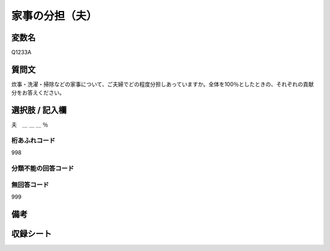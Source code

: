 .. title:: Q1233A
.. rst-class:: item
==========================================================
家事の分担（夫）
==========================================================

.. rst-class:: varname
変数名
==================

Q1233A


.. rst-class:: question
質問文
==================

炊事・洗濯・掃除などの家事について、ご夫婦でどの程度分担しあっていますか。全体を100％としたときの、それぞれの貢献分をお答えください。

.. rst-class:: answer
選択肢 / 記入欄
==================

夫　＿ ＿ ＿ ％

.. rst-class:: overflow
桁あふれコード
-------------------------------
998

.. rst-class:: not_available
分類不能の回答コード
-------------------------------------


.. rst-class:: not_available
無回答コード
-------------------------------------
999

.. rst-class:: bikou
備考
==================

.. rst-class:: include_sheet
収録シート
=======================================
.. hlist::
   :columns: 3
   
   
   * p2_1
   
   * p5a_1
   
   * p5b_1
   
   * p6_1
   
   * p7_1
   
   * p8_1
   
   * p9_1
   
   * p10_1
   
   * p12_1
   
   * p13_1
   
   * p14_1
   
   * p15_1
   
   * p16abc_1
   
   * p16d_1
   
   * p17_1
   
   * p18_1
   
   * p19_1
   
   * p20_1
   
   * p21abcd_1
   
   * p21e_1
   
   * p22_1
   
   * p23_1
   
   * p24_1
   
   * p25_1
   
   * p26_1





.. index:: Q1233A